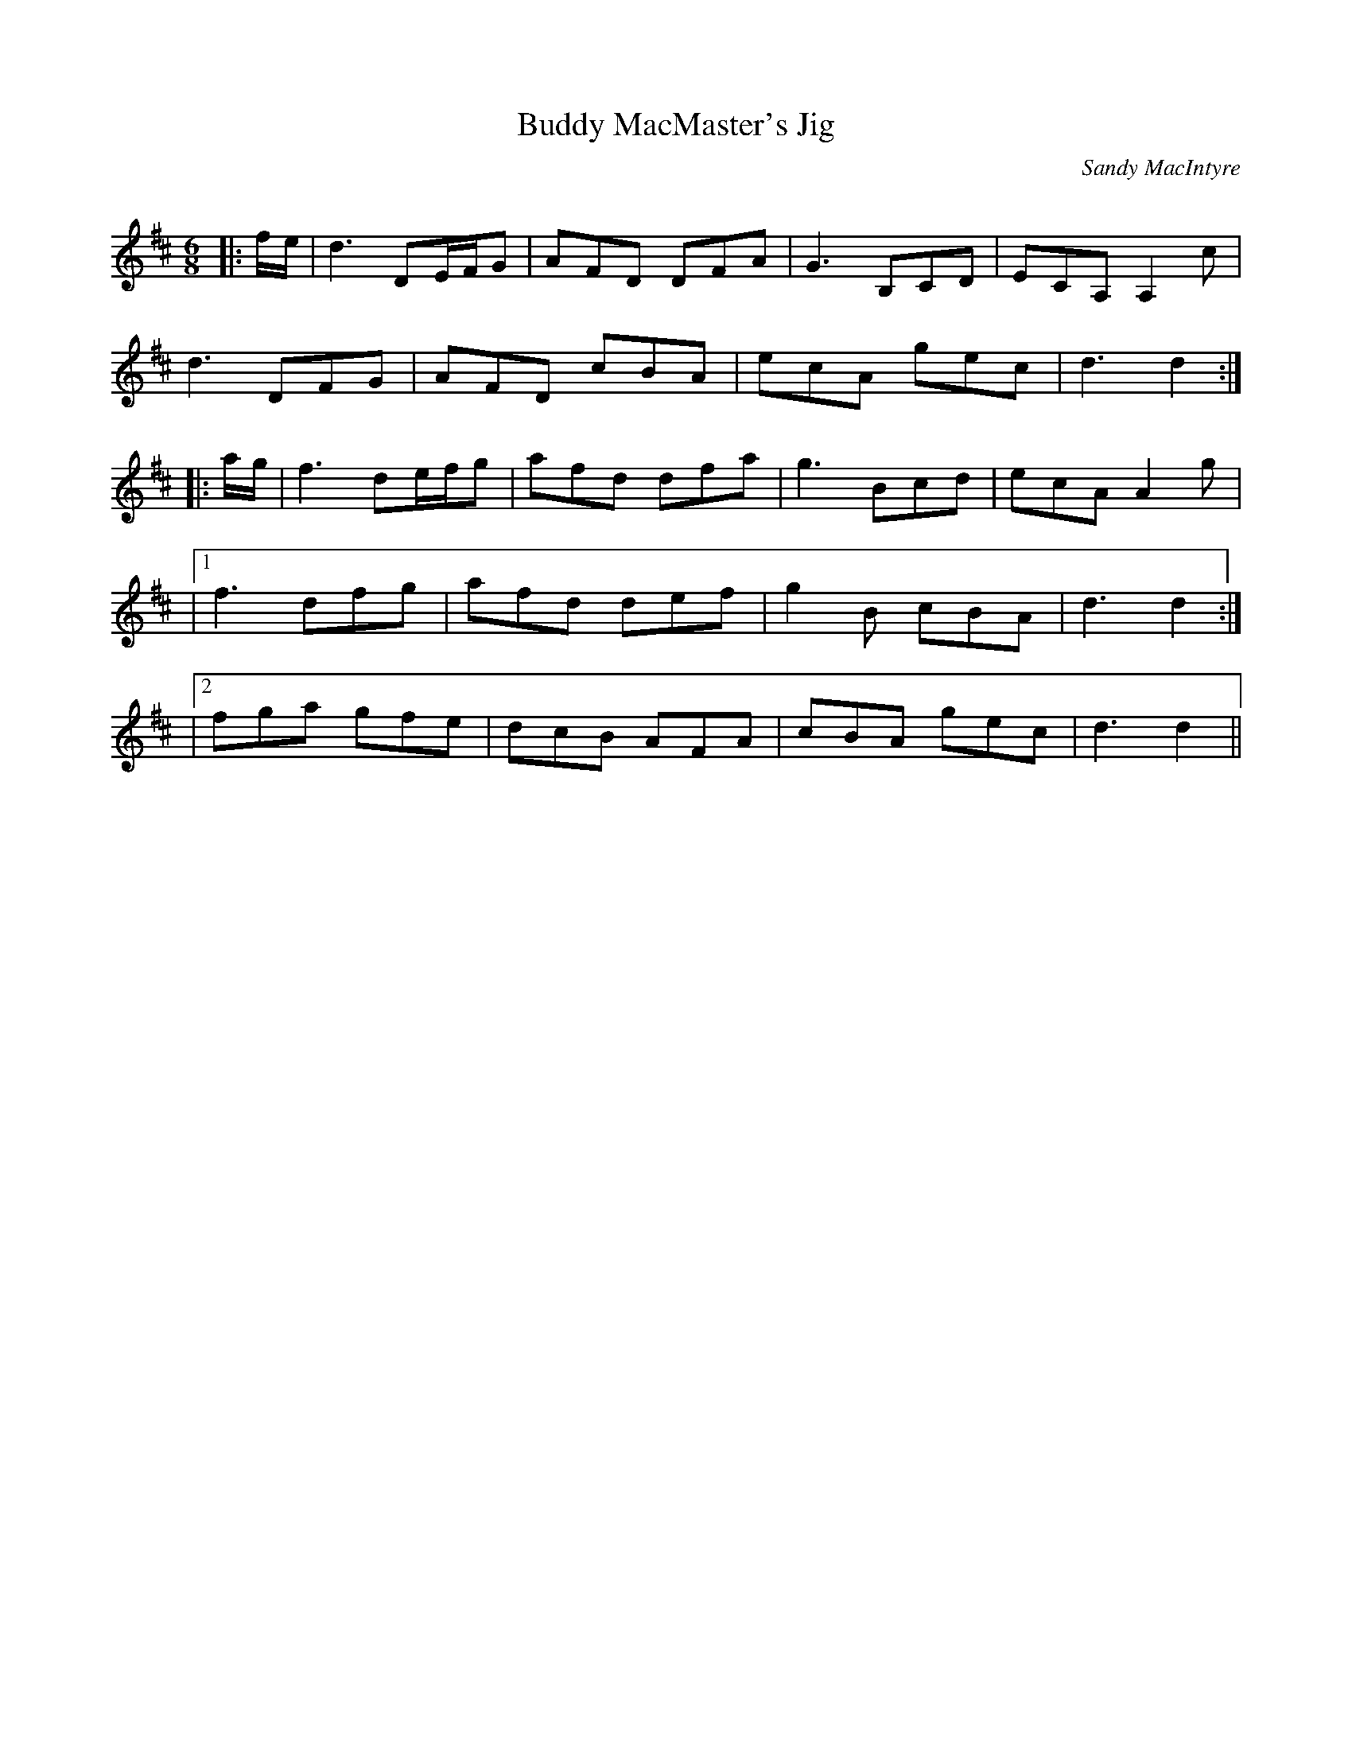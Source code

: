 X:1
T: Buddy MacMaster's Jig
C:Sandy MacIntyre
R:Jig
Q:180
K:D
M:6/8
L:1/16
|:fe|d6 D2EFG2|A2F2D2 D2F2A2|G6 B,2C2D2|E2C2A,2 A,4c2|
d6 D2F2G2|A2F2D2 c2B2A2|e2c2A2 g2e2c2|d6 d4:|
|:ag|f6 d2efg2|a2f2d2 d2f2a2|g6 B2c2d2|e2c2A2 A4g2|
|1f6 d2f2g2|a2f2d2 d2e2f2|g4B2 c2B2A2|d6 d4:|
|2f2g2a2 g2f2e2|d2c2B2 A2F2A2|c2B2A2 g2e2c2|d6 d4||
